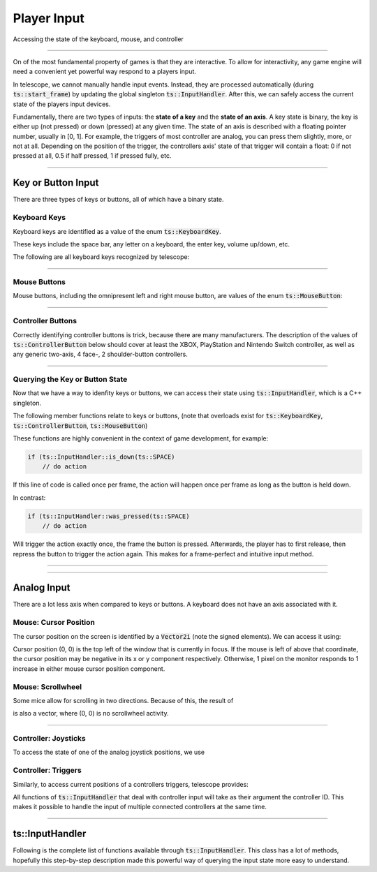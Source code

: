 Player Input
============

Accessing the state of the keyboard, mouse, and controller

----------------------

On of the most fundamental property of games is that they are interactive. To allow for interactivity,
any game engine will need a convenient yet powerful way respond to a players input.

In telescope, we cannot manually handle input events. Instead, they are processed automatically
(during :code:`ts::start_frame`) by updating the global singleton :code:`ts::InputHandler`. After this,
we can safely access the current state of the players input devices.

Fundamentally, there are two types of inputs: the **state of a key** and the **state of an axis**.
A key state is binary, the key is either up (not pressed) or down (pressed) at any given time. The state
of an axis is described with a floating pointer number, usually in [0, 1]. For example, the triggers of
most controller are analog, you can press them slightly, more, or not at all. Depending on the position of the trigger,
the controllers axis' state of that trigger will contain a float: 0 if not pressed at all, 0.5 if half pressed,
1 if pressed fully, etc.

----------------------


Key or Button Input
^^^^^^^^^^^^^^^^^^^

There are three types of keys or buttons, all of which have a binary state.

Keyboard Keys
*************

Keyboard keys are identified as a value of the enum :code:`ts::KeyboardKey`.

These keys include the space bar, any letter on a keyboard, the enter key, volume up/down, etc.

The following are all keyboard keys recognized by telescope:

.. doxygenenum:: ts::KeyboardKey

--------------------------------

Mouse Buttons
*************

Mouse buttons, including the omnipresent left and right mouse button, are values of the enum :code:`ts::MouseButton`:

.. doxygenenum:: ts::MouseButton

--------------------------------

Controller Buttons
******************

Correctly identifying controller buttons is trick, because there are many manufacturers. The description of the values of
:code:`ts::ControllerButton` below should cover at least the XBOX, PlayStation and Nintendo Switch controller, as well
as any generic two-axis, 4 face-, 2 shoulder-button controllers.

.. doxygenenum:: ts::ControllerButton

--------------------------------

Querying the Key or Button State
********************************

Now that we have a way to idenfity keys or buttons, we can access their state using
:code:`ts::InputHandler`, which is a C++ singleton.

The following member functions relate to keys or buttons, (note that overloads exist for :code:`ts::KeyboardKey`, :code:`ts::ControllerButton`, :code:`ts::MouseButton`)

.. doxygenfunction:: ts::InputHandler::is_down(KeyboardKey)
.. doxygenfunction:: ts::InputHandler::has_state_changed(KeyboardKey)
.. doxygenfunction:: ts::InputHandler::was_pressed(KeyboardKey)
.. doxygenfunction:: ts::InputHandler::was_released(KeyboardKey)

These functions are highly convenient in the context of game development, for example:

.. code-block:: cpp

    if (ts::InputHandler::is_down(ts::SPACE)
        // do action

If this line of code is called once per frame, the action will happen once per frame as long as the button is held down.

In contrast:

.. code-block:: cpp

    if (ts::InputHandler::was_pressed(ts::SPACE)
        // do action

Will trigger the action exactly once, the frame the button is pressed. Afterwards, the player has to first release,
then repress the button to trigger the action again. This makes for a frame-perfect and intuitive input method.

--------------------------------

--------------------------------


Analog Input
^^^^^^^^^^^^^^

There are a lot less axis when compared to keys or buttons. A keyboard does not have an axis associated with it.

Mouse: Cursor Position
**********************

The cursor position on the screen is identified by a :code:`Vector2i` (note the signed elements). We
can access it using:

.. doxygenfunction:: ts::InputHandler::get_cursor_position


Cursor position (0, 0) is the top left of the window that is currently in focus. If the mouse is left of above that
coordinate, the cursor position may be negative in its x or y component respectively. Otherwise, 1 pixel on the monitor
responds to 1 increase in either mouse cursor position component.

Mouse: Scrollwheel
******************

Some mice allow for scrolling in two directions. Because of this, the result of

.. doxygenfunction:: ts::InputHandler::get_scrollwheel

is also a vector, where (0, 0) is no scrollwheel activity.

--------------------------------

Controller: Joysticks
*********************

To access the state of one of the analog joystick positions, we use

.. doxygenfunction:: ts::InputHandler::get_controller_axis_left
.. doxygenfunction:: ts::InputHandler::get_controller_axis_right

Controller: Triggers
********************

Similarly, to access current positions of a controllers triggers, telescope provides:

.. doxygenfunction:: ts::InputHandler::get_controller_trigger_left
.. doxygenfunction:: ts::InputHandler::get_controller_trigger_right

All functions of :code:`ts::InputHandler` that deal with controller input will take
as their argument the controller ID. This makes it possible to handle the input of multiple
connected controllers at the same time.

--------------------------------------------

ts::InputHandler
^^^^^^^^^^^^^^^^

Following is the complete list of functions available through :code:`ts::InputHandler`. This class has a lot of methods,
hopefully this step-by-step description made this powerful way of querying the input state
more easy to understand.

.. doxygenclass:: ts::InputHandler
    :members:

